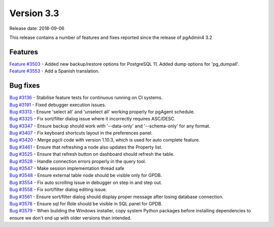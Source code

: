 ***********
Version 3.3
***********

Release date: 2018-09-06

This release contains a number of features and fixes reported since the release of pgAdmin4 3.2


Features
********

| `Feature #3503 <https://redmine.postgresql.org/issues/3503>`_ - Added new backup/restore options for PostgreSQL 11. Added dump options for 'pg_dumpall'.
| `Feature #3553 <https://redmine.postgresql.org/issues/3553>`_ - Add a Spanish translation.

Bug fixes
*********

| `Bug #3136 <https://redmine.postgresql.org/issues/3136>`_ - Stabilise feature tests for continuous running on CI systems.
| `Bug #3191 <https://redmine.postgresql.org/issues/3191>`_ - Fixed debugger execution issues.
| `Bug #3313 <https://redmine.postgresql.org/issues/3313>`_ - Ensure 'select all' and 'unselect all' working properly for pgAgent schedule.
| `Bug #3325 <https://redmine.postgresql.org/issues/3325>`_ - Fix sort/filter dialog issue where it incorrectly requires ASC/DESC.
| `Bug #3347 <https://redmine.postgresql.org/issues/3347>`_ - Ensure backup should work with '--data-only' and '--schema-only' for any format.
| `Bug #3407 <https://redmine.postgresql.org/issues/3407>`_ - Fix keyboard shortcuts layout in the preferences panel.
| `Bug #3420 <https://redmine.postgresql.org/issues/3420>`_ - Merge pgcli code with version 1.10.3, which is used for auto complete feature.
| `Bug #3461 <https://redmine.postgresql.org/issues/3461>`_ - Ensure that refreshing a node also updates the Property list.
| `Bug #3525 <https://redmine.postgresql.org/issues/3525>`_ - Ensure that refresh button on dashboard should refresh the table.
| `Bug #3528 <https://redmine.postgresql.org/issues/3528>`_ - Handle connection errors properly in the query tool.
| `Bug #3547 <https://redmine.postgresql.org/issues/3547>`_ - Make session implementation thread safe
| `Bug #3548 <https://redmine.postgresql.org/issues/3548>`_ - Ensure external table node should be visible only for GPDB.
| `Bug #3554 <https://redmine.postgresql.org/issues/3554>`_ - Fix auto scrolling issue in debugger on step in and step out.
| `Bug #3558 <https://redmine.postgresql.org/issues/3558>`_ - Fix sort/filter dialog editing issue.
| `Bug #3561 <https://redmine.postgresql.org/issues/3561>`_ - Ensure sort/filter dialog should display proper message after losing database connection.
| `Bug #3578 <https://redmine.postgresql.org/issues/3578>`_ - Ensure sql for Role should be visible in SQL panel for GPDB.
| `Bug #3579 <https://redmine.postgresql.org/issues/3579>`_ - When building the Windows installer, copy system Python packages before installing dependencies to ensure we don't end up with older versions than intended.
